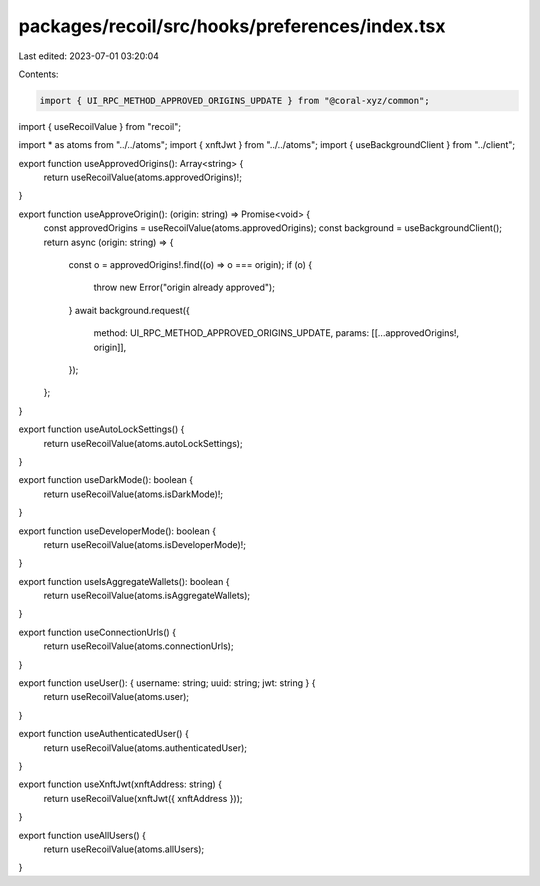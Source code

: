 packages/recoil/src/hooks/preferences/index.tsx
===============================================

Last edited: 2023-07-01 03:20:04

Contents:

.. code-block:: tsx

    import { UI_RPC_METHOD_APPROVED_ORIGINS_UPDATE } from "@coral-xyz/common";
import { useRecoilValue } from "recoil";

import * as atoms from "../../atoms";
import { xnftJwt } from "../../atoms";
import { useBackgroundClient } from "../client";

export function useApprovedOrigins(): Array<string> {
  return useRecoilValue(atoms.approvedOrigins)!;
}

export function useApproveOrigin(): (origin: string) => Promise<void> {
  const approvedOrigins = useRecoilValue(atoms.approvedOrigins);
  const background = useBackgroundClient();
  return async (origin: string) => {
    const o = approvedOrigins!.find((o) => o === origin);
    if (o) {
      throw new Error("origin already approved");
    }
    await background.request({
      method: UI_RPC_METHOD_APPROVED_ORIGINS_UPDATE,
      params: [[...approvedOrigins!, origin]],
    });
  };
}

export function useAutoLockSettings() {
  return useRecoilValue(atoms.autoLockSettings);
}

export function useDarkMode(): boolean {
  return useRecoilValue(atoms.isDarkMode)!;
}

export function useDeveloperMode(): boolean {
  return useRecoilValue(atoms.isDeveloperMode)!;
}

export function useIsAggregateWallets(): boolean {
  return useRecoilValue(atoms.isAggregateWallets);
}

export function useConnectionUrls() {
  return useRecoilValue(atoms.connectionUrls);
}

export function useUser(): { username: string; uuid: string; jwt: string } {
  return useRecoilValue(atoms.user);
}

export function useAuthenticatedUser() {
  return useRecoilValue(atoms.authenticatedUser);
}

export function useXnftJwt(xnftAddress: string) {
  return useRecoilValue(xnftJwt({ xnftAddress }));
}

export function useAllUsers() {
  return useRecoilValue(atoms.allUsers);
}


